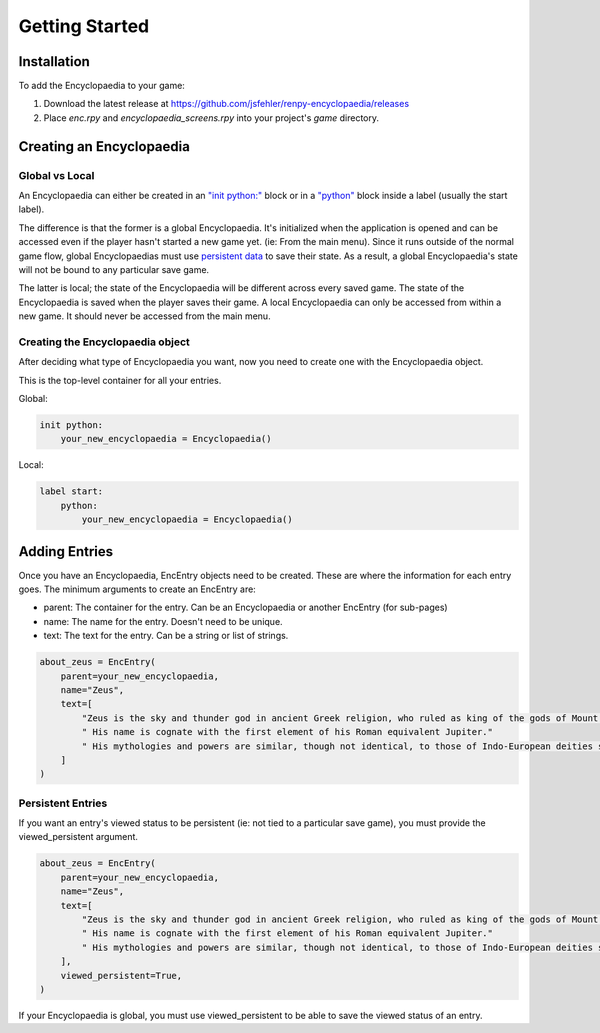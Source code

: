 Getting Started
===============

Installation
------------

To add the Encyclopaedia to your game:

1. Download the latest release at https://github.com/jsfehler/renpy-encyclopaedia/releases
2. Place `enc.rpy` and `encyclopaedia_screens.rpy` into your project's `game` directory.

Creating an Encyclopaedia
-------------------------

Global vs Local
~~~~~~~~~~~~~~~

An Encyclopaedia can either be created in an `"init python:" <https://www.renpy.org/doc/html/python.html#init-python-statement>`_ block
or in a `"python" <https://www.renpy.org/doc/html/python.html#python-statement>`_ block inside a label (usually the start label).

The difference is that the former is a global Encyclopaedia. It's initialized when the application is opened and can be accessed even if the player hasn't started a new game yet.
(ie: From the main menu). Since it runs outside of the normal game flow, global Encyclopaedias must use `persistent data <https://www.renpy.org/doc/html/persistent.html>`_ to save their state.
As a result, a global Encyclopaedia's state will not be bound to any particular save game.


The latter is local; the state of the Encyclopaedia will be different across every saved game. The state of the Encyclopaedia is saved when the player saves their game.
A local Encyclopaedia can only be accessed from within a new game. It should never be accessed from the main menu.

Creating the Encyclopaedia object
~~~~~~~~~~~~~~~~~~~~~~~~~~~~~~~~~

After deciding what type of Encyclopaedia you want, now you need to create one with the Encyclopaedia object.

This is the top-level container for all your entries.

Global:

.. code-block:: python

    init python:
        your_new_encyclopaedia = Encyclopaedia()

Local:

.. code-block:: python

    label start:
        python:
            your_new_encyclopaedia = Encyclopaedia()

Adding Entries
--------------

Once you have an Encyclopaedia, EncEntry objects need to be created.
These are where the information for each entry goes.
The minimum arguments to create an EncEntry are:

- parent: The container for the entry. Can be an Encyclopaedia or another EncEntry (for sub-pages)

- name: The name for the entry. Doesn't need to be unique.

- text: The text for the entry. Can be a string or list of strings.

.. code-block:: python

    about_zeus = EncEntry(
        parent=your_new_encyclopaedia,
        name="Zeus",
        text=[
            "Zeus is the sky and thunder god in ancient Greek religion, who ruled as king of the gods of Mount Olympus."
            " His name is cognate with the first element of his Roman equivalent Jupiter."
            " His mythologies and powers are similar, though not identical, to those of Indo-European deities such as Indra, Jupiter, Perun, Thor, and Odin."
        ]
    )

Persistent Entries
~~~~~~~~~~~~~~~~~~

If you want an entry's viewed status to be persistent (ie: not tied to a particular save game), you must provide the viewed_persistent argument.

.. code-block:: python

    about_zeus = EncEntry(
        parent=your_new_encyclopaedia,
        name="Zeus",
        text=[
            "Zeus is the sky and thunder god in ancient Greek religion, who ruled as king of the gods of Mount Olympus."
            " His name is cognate with the first element of his Roman equivalent Jupiter."
            " His mythologies and powers are similar, though not identical, to those of Indo-European deities such as Indra, Jupiter, Perun, Thor, and Odin."
        ],
        viewed_persistent=True,
    )

If your Encyclopaedia is global, you must use viewed_persistent to be able to save the viewed status of an entry.
